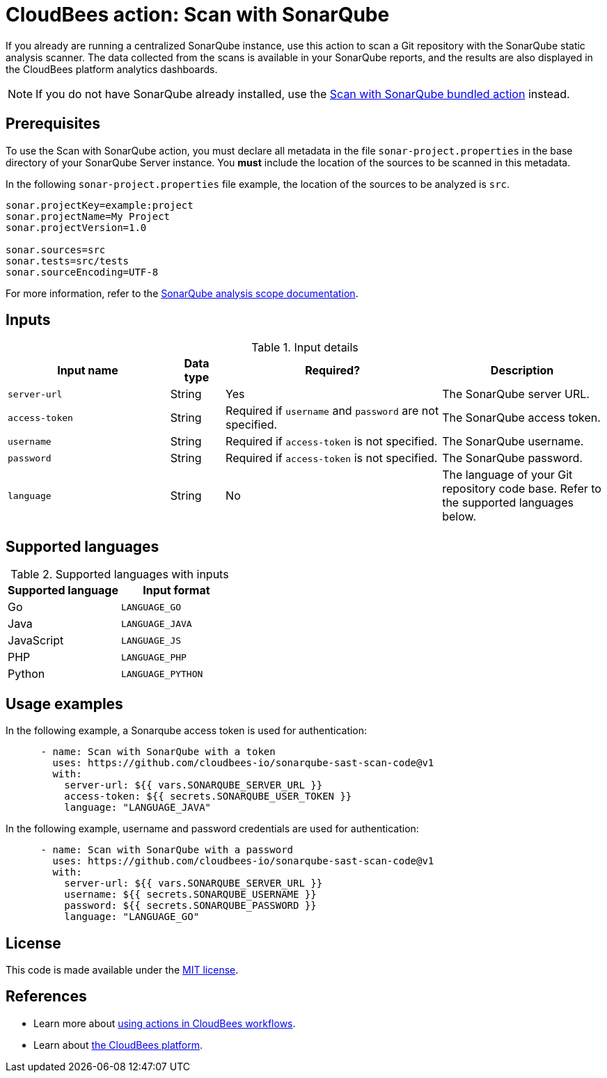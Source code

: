 = CloudBees action: Scan with SonarQube

If you already are running a centralized SonarQube instance, use this action to scan a Git repository with the SonarQube static analysis scanner. 
The data collected from the scans is available in your SonarQube reports, and the results are also displayed in the CloudBees platform analytics dashboards.

NOTE: If you do not have SonarQube already installed, use the https://github.com/cloudbees-io/sonarqube-bundled-sast-scan-code[Scan with SonarQube bundled action] instead.

== Prerequisites

To use the Scan with SonarQube action, you must declare all metadata in the file `sonar-project.properties` in the base directory of your SonarQube Server instance.
You *must* include the location of the sources to be scanned in this metadata.

In the following `sonar-project.properties` file example, the location of the sources to be analyzed is `src`.

[source,bash]
----

sonar.projectKey=example:project
sonar.projectName=My Project
sonar.projectVersion=1.0

sonar.sources=src
sonar.tests=src/tests
sonar.sourceEncoding=UTF-8

----

For more information, refer to the link:https://docs.sonarsource.com/sonarqube-server/latest/project-administration/analysis-scope/[SonarQube analysis scope documentation].

== Inputs

[cols="3a,1a,4a,3a",options="header"]
.Input details
|===

| Input name
| Data type
| Required?
| Description

| `server-url`
| String
| Yes
| The SonarQube server URL.

| `access-token`
| String
| Required if `username` and `password` are not specified.
| The SonarQube access token.

| `username`
| String
| Required if `access-token` is not specified.
| The SonarQube username.

| `password`
| String
| Required if `access-token` is not specified.
| The SonarQube password.

| `language`
| String
| No
| The language of your Git repository code base.
Refer to the supported languages below.

|===

== Supported languages

[cols="1a,1a",options="header"]
.Supported languages with inputs
|===

| Supported language
| Input format

| Go
| `LANGUAGE_GO`

| Java
| `LANGUAGE_JAVA`

| JavaScript
| `LANGUAGE_JS`

| PHP
| `LANGUAGE_PHP`

| Python
| `LANGUAGE_PYTHON`

|===

== Usage examples

In the following example, a Sonarqube access token is used for authentication:

[source,yaml]
----

      - name: Scan with SonarQube with a token
        uses: https://github.com/cloudbees-io/sonarqube-sast-scan-code@v1
        with:
          server-url: ${{ vars.SONARQUBE_SERVER_URL }}
          access-token: ${{ secrets.SONARQUBE_USER_TOKEN }}
          language: "LANGUAGE_JAVA"
----

In the following example, username and password credentials are used for authentication:

[source,yaml]
----

      - name: Scan with SonarQube with a password
        uses: https://github.com/cloudbees-io/sonarqube-sast-scan-code@v1
        with:
          server-url: ${{ vars.SONARQUBE_SERVER_URL }}
          username: ${{ secrets.SONARQUBE_USERNAME }}
          password: ${{ secrets.SONARQUBE_PASSWORD }}
          language: "LANGUAGE_GO"
----

== License

This code is made available under the 
link:https://opensource.org/license/mit/[MIT license].

== References

* Learn more about link:https://docs.cloudbees.com/docs/cloudbees-platform/latest/actions[using actions in CloudBees workflows].
* Learn about link:https://docs.cloudbees.com/docs/cloudbees-platform/latest/[the CloudBees platform].

